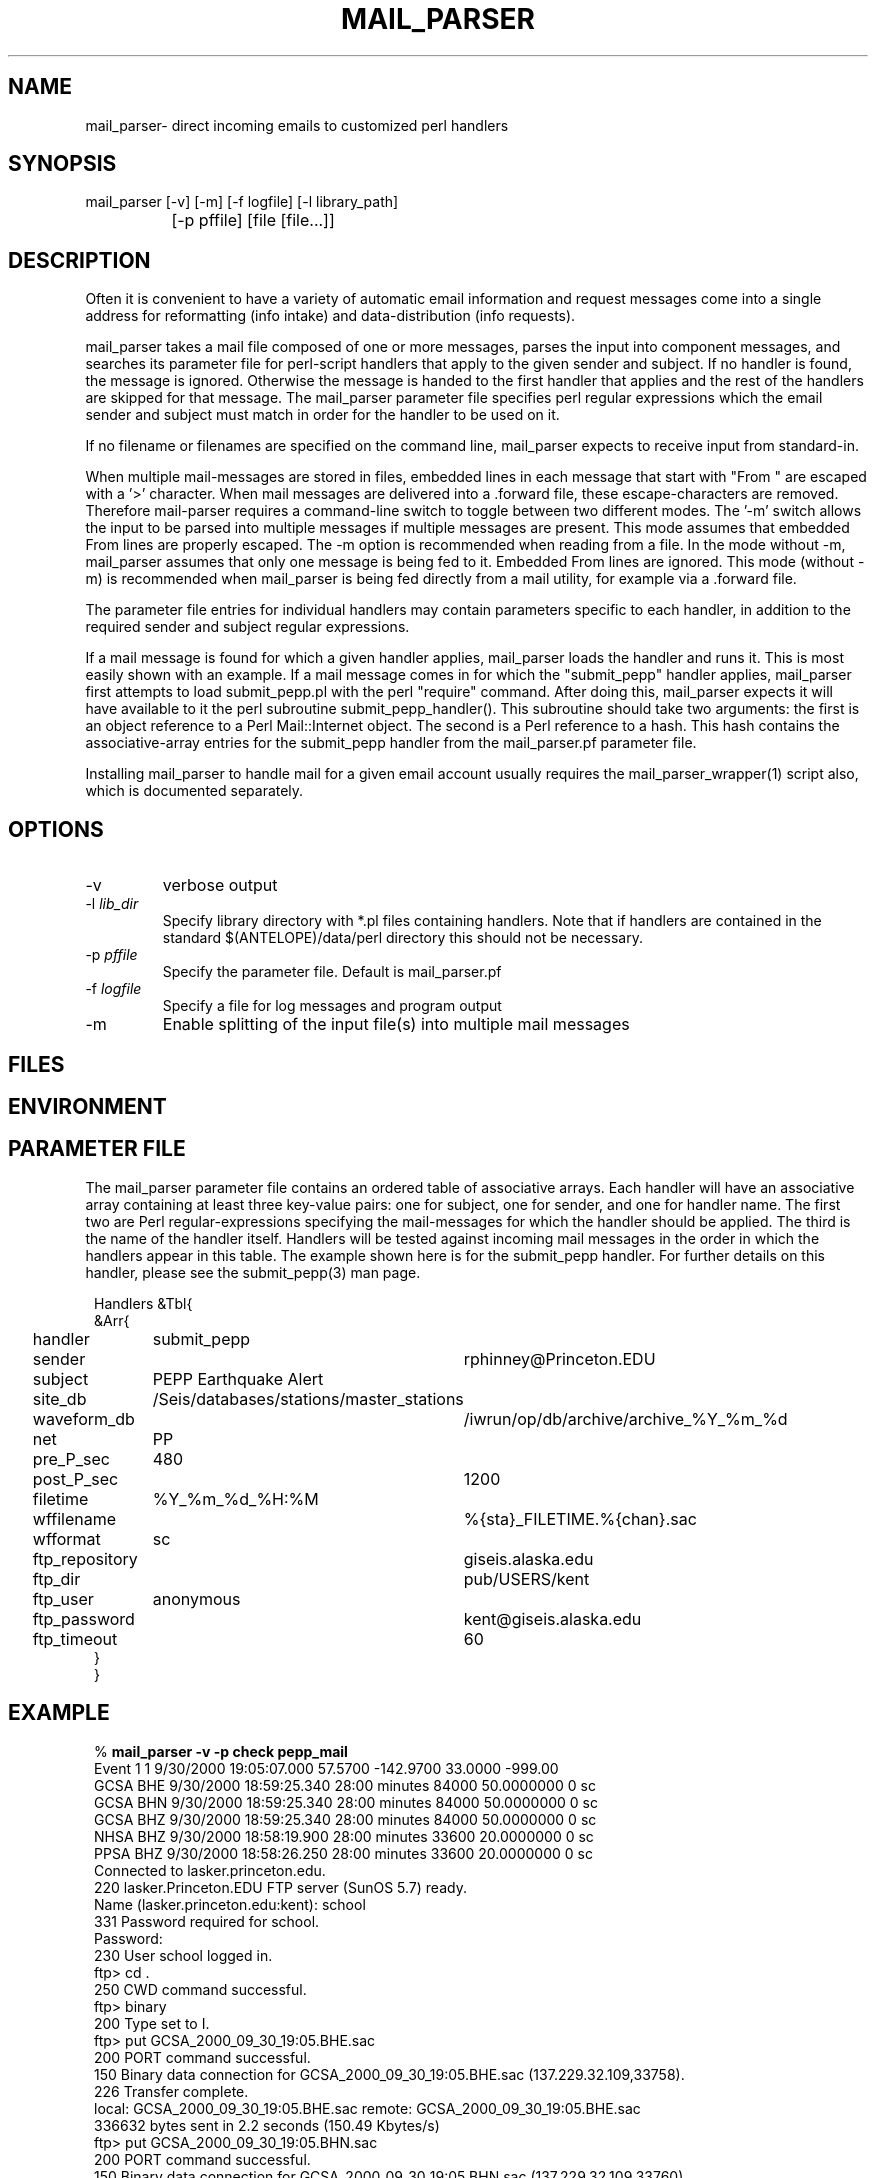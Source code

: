 .TH MAIL_PARSER 1 "$Date$"
.SH NAME
mail_parser\- direct incoming emails to customized perl handlers
.SH SYNOPSIS
.nf
mail_parser [-v] [-m] [-f logfile] [-l library_path]
		[-p pffile] [file [file...]]
.fi
.SH DESCRIPTION
Often it is convenient to have a variety of automatic email information and 
request messages come into a single address for reformatting (info intake) 
and data-distribution (info requests). 

mail_parser takes a mail file composed of one or more messages, parses the 
input into component messages, and searches its parameter file for perl-script
handlers that apply to the given sender and subject. If no handler is found,
the message is ignored. Otherwise the message is handed to the first handler
that applies and the rest of the handlers are skipped for that message. The
mail_parser parameter file specifies perl regular expressions which the
email sender and subject must match in order for the handler to be used on it. 

If no filename or filenames are specified on the command line, mail_parser
expects to receive input from standard-in. 

When multiple mail-messages are stored in files, embedded lines in each 
message that start with "From " are escaped with a '>' character. When 
mail messages are delivered into a .forward file, these escape-characters 
are removed. Therefore mail-parser requires a command-line switch to 
toggle between two different modes. The '-m' switch allows the input 
to be parsed into multiple messages if multiple messages are present. This 
mode assumes that embedded From lines are properly escaped. The -m option
is recommended when reading from a file. In the mode without -m, mail_parser
assumes that only one message is being fed to it. Embedded From lines 
are ignored. This mode (without -m) is recommended when mail_parser is 
being fed directly from a mail utility, for example via a .forward file.

The parameter file entries for individual handlers may contain parameters 
specific to each handler, in addition to the required sender and subject 
regular expressions. 

If a mail message is found for which a given handler applies, mail_parser loads
the handler and runs it. This is most easily shown with an example. If a mail
message comes in for which the "submit_pepp" handler applies, mail_parser first
attempts to load submit_pepp.pl with the perl "require" command.  After doing
this, mail_parser expects it will have available to it the perl subroutine
submit_pepp_handler(). This subroutine should take two arguments:  the first is
an object reference to a Perl Mail::Internet object. The second is a Perl
reference to a hash. This hash contains the associative-array entries for the
submit_pepp handler from the mail_parser.pf parameter file.

Installing mail_parser to handle mail for a given email account usually
requires the mail_parser_wrapper(1) script also, which is documented
separately. 

.SH OPTIONS
.IP "-v"
verbose output
.IP "-l \fIlib_dir\fR"
Specify library directory with *.pl files containing handlers. 
Note that if handlers are contained in the standard $(ANTELOPE)/data/perl
directory this should not be necessary. 
.IP "-p \fIpffile\fR" 
Specify the parameter file. Default is mail_parser.pf
.IP "-f \fIlogfile\fR"
Specify a file for log messages and program output
.IP "-m"
Enable splitting of the input file(s) into multiple mail messages
.SH FILES
.SH ENVIRONMENT
.SH PARAMETER FILE
The mail_parser parameter file contains an ordered table of associative 
arrays. Each handler will have an associative array containing at least 
three key-value pairs: one for subject, one for sender, and one for handler 
name. The first two are Perl regular-expressions specifying the mail-messages
for which the handler should be applied. The third is the name of the handler 
itself. Handlers will be tested against incoming mail messages in the order
in which the handlers appear in this table. The example shown here is 
for the submit_pepp handler. For further details on this handler, please 
see the submit_pepp(3) man page. 
.nf
.ft CW
.in 2c

Handlers &Tbl{
&Arr{
handler 	submit_pepp
sender 		rphinney@Princeton.EDU
subject 	PEPP Earthquake Alert
site_db 	/Seis/databases/stations/master_stations
waveform_db 	/iwrun/op/db/archive/archive_%Y_%m_%d
net 		PP
pre_P_sec	480
post_P_sec	1200
filetime 	%Y_%m_%d_%H:%M
wffilename 	%{sta}_FILETIME.%{chan}.sac
wfformat	sc
ftp_repository	giseis.alaska.edu
ftp_dir		pub/USERS/kent
ftp_user	anonymous
ftp_password	kent@giseis.alaska.edu
ftp_timeout 	60
}
}
.ft R
.in
.fi
.SH EXAMPLE
.nf
.ft CW
.in 2c
% \fBmail_parser -v -p check pepp_mail\fP
Event             1        1  9/30/2000  19:05:07.000   57.5700 -142.9700   33.0000 -999.00
                  GCSA   BHE       9/30/2000  18:59:25.340  28:00 minutes    84000  50.0000000          0 sc
                  GCSA   BHN       9/30/2000  18:59:25.340  28:00 minutes    84000  50.0000000          0 sc
                  GCSA   BHZ       9/30/2000  18:59:25.340  28:00 minutes    84000  50.0000000          0 sc
                  NHSA   BHZ       9/30/2000  18:58:19.900  28:00 minutes    33600  20.0000000          0 sc
                  PPSA   BHZ       9/30/2000  18:58:26.250  28:00 minutes    33600  20.0000000          0 sc
Connected to lasker.princeton.edu.
220 lasker.Princeton.EDU FTP server (SunOS 5.7) ready.
Name (lasker.princeton.edu:kent): school
331 Password required for school.
Password:
230 User school logged in.
ftp> cd .
250 CWD command successful.
ftp> binary
200 Type set to I.
ftp> put GCSA_2000_09_30_19:05.BHE.sac
200 PORT command successful.
150 Binary data connection for GCSA_2000_09_30_19:05.BHE.sac (137.229.32.109,33758).
226 Transfer complete.
local: GCSA_2000_09_30_19:05.BHE.sac remote: GCSA_2000_09_30_19:05.BHE.sac
336632 bytes sent in 2.2 seconds (150.49 Kbytes/s)
ftp> put GCSA_2000_09_30_19:05.BHN.sac
200 PORT command successful.
150 Binary data connection for GCSA_2000_09_30_19:05.BHN.sac (137.229.32.109,33760).
226 Transfer complete.
local: GCSA_2000_09_30_19:05.BHN.sac remote: GCSA_2000_09_30_19:05.BHN.sac
336632 bytes sent in 2.2 seconds (152.63 Kbytes/s)
ftp> put GCSA_2000_09_30_19:05.BHZ.sac
200 PORT command successful.
150 Binary data connection for GCSA_2000_09_30_19:05.BHZ.sac (137.229.32.109,33761).
226 Transfer complete.
local: GCSA_2000_09_30_19:05.BHZ.sac remote: GCSA_2000_09_30_19:05.BHZ.sac
336632 bytes sent in 2.1 seconds (158.05 Kbytes/s)
ftp> put NHSA_2000_09_30_19:05.BHZ.sac
200 PORT command successful.
150 Binary data connection for NHSA_2000_09_30_19:05.BHZ.sac (137.229.32.109,33762).
226 Transfer complete.
local: NHSA_2000_09_30_19:05.BHZ.sac remote: NHSA_2000_09_30_19:05.BHZ.sac
135032 bytes sent in 1.1 seconds (124.21 Kbytes/s)
ftp> put PPSA_2000_09_30_19:05.BHZ.sac
200 PORT command successful.
150 Binary data connection for PPSA_2000_09_30_19:05.BHZ.sac (137.229.32.109,33763).
226 Transfer complete.
local: PPSA_2000_09_30_19:05.BHZ.sac remote: PPSA_2000_09_30_19:05.BHZ.sac
135032 bytes sent in 1.2 seconds (113.40 Kbytes/s)
ftp> quit
%

.in
.ft R
.fi
.SH RETURN VALUES
.SH LIBRARY
.SH DIAGNOSTICS
.nf
BEGIN: 10/12/2000   8:04:35.133 UTC
No handler for
        Subject:
        From: kent@giseis.alaska.edu (Kent Lindquist (Seismologist))

END

Security restriction: ANTELOPE environment variable must 
match ^/opt/antelope. Bye.

Security problem with handler name $handler

Couldn't find Handlers table in parameter file $Pf (is $Pf accessible??)
.fi
.SH "SEE ALSO"
.nf
mail_parser_wrapper(1), submit_pepp(3), pf(5), perl(1),
sendmail(1), aliases(4), autodrm(1), autodrm_wrapper(1)
.fi
.SH "BUGS AND CAVEATS"
mail_parser was originally written with Perl taint-checking turned on. Because 
some of the handlers commit tasks (file writing etc.) that do not 
pass Perl taint-checking, taint-checking has been turned off in the mail_parser
script. However it is good to keep security in mind when writing individual
handlers. If handler content permits it, the operator may want to turn 
taint-checking back on.

parameters passed to individual handlers via the mail_parser.pf parameter 
file will be affected by the standard parameter-file parsing. For 
example, characters such as the pound character must be escaped with a
backslash.

sendmail security may affect the installation of this command to automatically
process incoming mail. For details, see your system administrator.

mail_parser is written so that if something goes wrong, it will report the error
but still die with exit status of zero. This prevents mail_parser problems 
from causing the input email to bounce back to the sender, i.e. automatically
airing dirty laundry in public. The price of this feature is that any eval 
commands in handlers must be replaced by calls to myeval(), or alternatively 
the author needs more hints about perl. 

Two options would be nice to have: logging of incoming email messages, and 
an option to specify forwarding addresses in the mail_parser parameter file. 
The former at least is straightforward. Both of these goals may be accomplished
through appropriate setup of the .forward file. The advantage of parameter-file
specification of forwarding addresses is that the choice of forwarding 
recipients could be tailored to the filtering on sender/subject. Initial 
experiments with the Mail::Internet->smtpsend() were left aside in the 
interests of getting real work done. 

.SH AUTHOR
.nf
Kent Lindquist
Geophysical Institute
University of Alaska, Fairbanks
.fi
.\" $Id$
